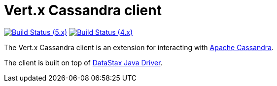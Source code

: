 = Vert.x Cassandra client

image:https://github.com/vert-x3/vertx-cassandra-client/actions/workflows/ci-5.x.yml/badge.svg["Build Status (5.x)",link="https://github.com/vert-x3/vertx-cassandra-client/actions/workflows/ci-5.x.yml"]
image:https://github.com/vert-x3/vertx-cassandra-client/actions/workflows/ci-4.x.yml/badge.svg["Build Status (4.x)",link="https://github.com/vert-x3/vertx-cassandra-client/actions/workflows/ci-4.x.yml"]

The Vert.x Cassandra client is an extension for interacting with http://cassandra.apache.org/[Apache Cassandra].

The client is built on top of https://github.com/datastax/java-driver[DataStax Java Driver].
